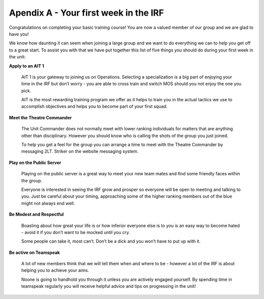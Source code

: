 Apendix A - Your first week in the IRF
======================================
Congratulations on completing your basic training course! You are now a valued member of our group and we are glad to have you!

We know how daunting it can seem when joining a large group and we want to do everything we can to help you get off to a great start. To assist you with that we have put together this list of five things you should do during your first week in the unit:

**Apply to an AIT 1**

	AIT 1 is your gateway to joining us on Operations. Selecting a specialization is a big part of enjoying your time in the IRF but don’t worry - you are able to cross train and switch MOS should you not enjoy the one you pick.

	AIT is the most rewarding training program we offer as it helps to train you in the actual tactics we use to accomplish objectives and helps you to become part of your first squad.

**Meet the Theatre Commander**

	The Unit Commander does not normally meet with lower ranking individuals for matters that are anything other than disciplinary. However you should know who is calling the shots of the group you just joined.

	To help you get a feel for the group you can arrange a time to meet with the Theatre Commander by messaging 2LT. Striker on the website messaging system.

**Play on the Public Server**

	Playing on the public server is a great way to meet your new team mates and find some friendly faces within the group.

	Everyone is interested in seeing the IRF grow and prosper so everyone will be open to meeting and talking to you. Just be careful about your timing, approaching some of the higher ranking members out of the blue might not always end well.

**Be Modest and Respectful**

	Boasting about how great your life is or how inferior everyone else is to you is an easy way to become hated - avoid it if you don’t want to be mocked until you cry.

	Some people can take it, most can’t. Don’t be a dick and you won’t have to put up with it.

**Be active on Teamspeak**

	A lot of new members think that we will tell them when and where to be - however a lot of the IRF is about helping you to achieve your aims.

	Noone is going to handhold you through it unless you are actively engaged yourself. By spending time in teamspeak regularly you will receive helpful advice and tips on progressing in the unit!

